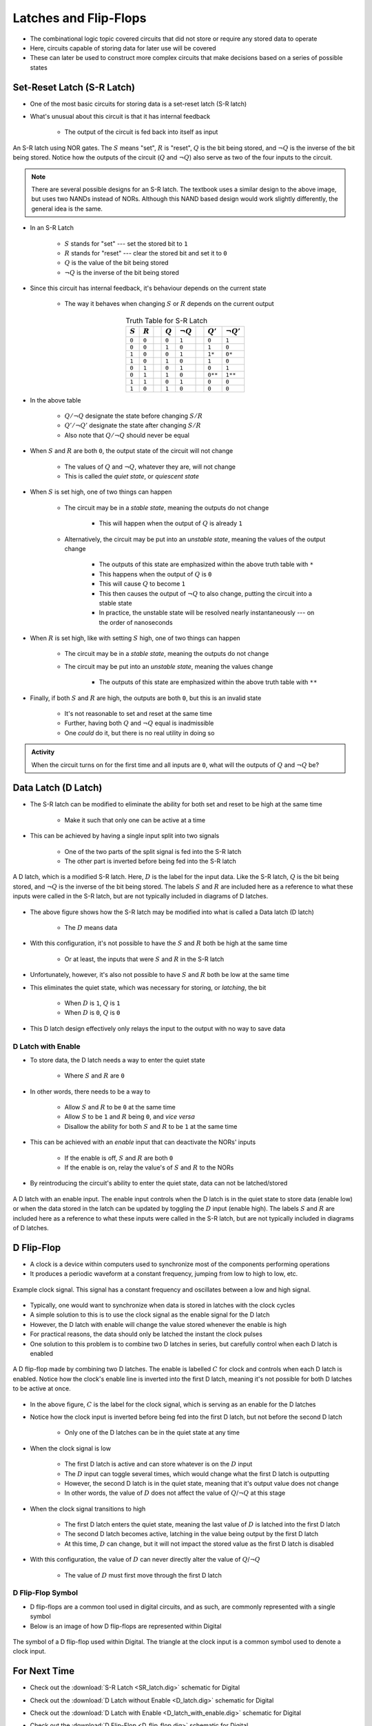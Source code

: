 **********************
Latches and Flip-Flops
**********************

* The combinational logic topic covered circuits that did not store or require any stored data to operate
* Here, circuits capable of storing data for later use will be covered
* These can later be used to construct more complex circuits that make decisions based on a series of possible states



Set-Reset Latch (S-R Latch)
===========================

* One of the most basic circuits for storing data is a set-reset latch (S-R latch)
* What's unusual about this circuit is that it has internal feedback

    * The output of the circuit is fed back into itself as input


.. figure:: SR_latch.png
    :width: 500 px
    :align: center

    An S-R latch using NOR gates. The :math:`S` means "set", :math:`R` is "reset", :math:`Q` is the bit being stored,
    and :math:`\lnot Q` is the inverse of the bit being stored. Notice how the outputs of the circuit (:math:`Q` and
    :math:`\lnot Q`) also serve as two of the four inputs to the circuit.


.. note::

    There are several possible designs for an S-R latch. The textbook uses a similar design to the above image, but
    uses two NANDs instead of NORs. Although this NAND based design would work slightly differently, the general idea 
    is the same.


* In an S-R Latch

    * :math:`S` stands for "set" --- set the stored bit to ``1``
    * :math:`R` stands for  "reset" --- clear the stored bit and set it to ``0``
    * :math:`Q` is the value of the bit being stored
    * :math:`\lnot Q` is the inverse of the bit being stored


* Since this circuit has internal feedback, it's behaviour depends on the current state

    * The way it behaves when changing :math:`S` or :math:`R` depends on the current output

.. list-table:: Truth Table for S-R Latch
    :widths: auto
    :align: center
    :header-rows: 1

    * - :math:`S`
      - :math:`R`
      -
      - :math:`Q`
      - :math:`\lnot Q`
      -
      - :math:`Q'`
      - :math:`\lnot Q'`
    * - ``0``
      - ``0``
      -
      - ``0``
      - ``1``
      -
      - ``0``
      - ``1``
    * - ``0``
      - ``0``
      -
      - ``1``
      - ``0``
      -
      - ``1``
      - ``0``
    * - ``1``
      - ``0``
      -
      - ``0``
      - ``1``
      -
      - ``1*``
      - ``0*``
    * - ``1``
      - ``0``
      -
      - ``1``
      - ``0``
      -
      - ``1``
      - ``0``

    * - ``0``
      - ``1``
      -
      - ``0``
      - ``1``
      -
      - ``0``
      - ``1``
    * - ``0``
      - ``1``
      -
      - ``1``
      - ``0``
      -
      - ``0**``
      - ``1**``
    * - ``1``
      - ``1``
      -
      - ``0``
      - ``1``
      -
      - ``0``
      - ``0``
    * - ``1``
      - ``0``
      -
      - ``1``
      - ``0``
      -
      - ``0``
      - ``0``


* In the above table

    * :math:`Q/\lnot Q` designate the state before changing :math:`S/R`
    * :math:`Q'/\lnot Q'` designate the state after changing :math:`S/R`
    * Also note that :math:`Q/\lnot Q` should never be equal


* When :math:`S` and :math:`R` are both ``0``, the output state of the circuit will not change

    * The values of :math:`Q` and :math:`\lnot Q`, whatever they are, will not change
    * This is called the *quiet state*, or *quiescent state*


* When :math:`S` is set high, one of two things can happen

    * The circuit may be in a *stable state*, meaning the outputs do not change

        * This will happen when the output of :math:`Q` is already ``1``


    * Alternatively, the circuit may be put into an *unstable state*, meaning the values of the output change

        * The outputs of this state are emphasized within the above truth table with ``*``
        * This happens when the output of :math:`Q` is ``0``
        * This will cause :math:`Q` to become ``1``
        * This then causes the output of :math:`\lnot Q` to also change, putting the circuit into a stable state
        * In practice, the unstable state will be resolved nearly instantaneously --- on the order of nanoseconds


* When :math:`R` is set high, like with setting :math:`S` high, one of two things can happen

    * The circuit may be in a *stable state*, meaning the outputs do not change
    * The circuit may be put into an *unstable state*, meaning the values change

        * The outputs of this state are emphasized within the above truth table with ``**``


* Finally, if both :math:`S` and :math:`R` are high, the outputs are both ``0``, but this is an invalid state

    * It's not reasonable to set and reset at the same time
    * Further, having both :math:`Q` and :math:`\lnot Q` equal is inadmissible
    * One *could* do it, but there is no real utility in doing so


.. admonition:: Activity

    When the circuit turns on for the first time and all inputs are ``0``, what will the outputs of :math:`Q` and
    :math:`\lnot Q` be?



Data Latch (D Latch)
====================

* The S-R latch can be modified to eliminate the ability for both set and reset to be high at the same time

    * Make it such that only one can be active at a time


* This can be achieved by having a single input split into two signals

    * One of the two parts of the split signal is fed into the S-R latch
    * The other part is inverted before being fed into the S-R latch


.. figure:: D_latch.png
    :width: 500 px
    :align: center

    A D latch, which is a modified S-R latch. Here, :math:`D` is the label for the input data. Like the S-R latch,
    :math:`Q` is the bit being stored, and :math:`\lnot Q` is the inverse of the bit being stored. The labels
    :math:`S` and :math:`R` are included here as a reference to what these inputs were called in the S-R latch, but
    are not typically included in diagrams of D latches.


* The above figure shows how the S-R latch may be modified into what is called a Data latch (D latch)

    * The :math:`D` means data


* With this configuration, it's not possible to have the :math:`S` and :math:`R` both be high at the same time

    * Or at least, the inputs that were :math:`S` and :math:`R` in the S-R latch


* Unfortunately, however, it's also not possible to have :math:`S` and :math:`R` both be low at the same time
* This eliminates the quiet state, which was necessary for storing, or *latching*, the bit

    * When :math:`D` is ``1``, :math:`Q` is ``1``
    * When :math:`D` is ``0``, :math:`Q` is ``0``


* This D latch design effectively only relays the input to the output with no way to save data


D Latch with Enable
-------------------

* To store data, the D latch needs a way to enter the quiet state

    * Where :math:`S` and :math:`R` are ``0``


* In other words, there needs to be a way to

    * Allow :math:`S` and :math:`R` to be ``0`` at the same time
    * Allow :math:`S` to be ``1`` and :math:`R` being ``0``, and *vice versa*
    * Disallow the ability for both :math:`S` and :math:`R` to be ``1`` at the same time


* This can be achieved with an *enable* input that can deactivate the NORs' inputs

    * If the enable is off, :math:`S` and :math:`R` are both ``0``
    * If the enable is on, relay the value's of :math:`S` and :math:`R` to the NORs


* By reintroducing the circuit's ability to enter the quiet state, data can not be latched/stored

.. figure:: D_latch_with_enable.png
    :width: 500 px
    :align: center

    A D latch with an enable input. The enable input controls when the D latch is in the quiet state to store data
    (enable low) or when the data stored in the latch can be updated by toggling the :math:`D` input (enable high). The
    labels :math:`S` and :math:`R` are included here as a reference to what these inputs were called in the S-R latch,
    but are not typically included in diagrams of D latches.



D Flip-Flop
===========

* A clock is a device within computers used to synchronize most of the components performing operations
* It produces a periodic waveform at a constant frequency, jumping from low to high to low, etc.

.. figure:: clock_signal.png
    :width: 500 px
    :align: center

    Example clock signal. This signal has a constant frequency and oscillates between a low and high signal.


* Typically, one would want to synchronize when data is stored in latches with the clock cycles
* A simple solution to this is to use the clock signal as the enable signal for the D latch
* However, the D latch with enable will change the value stored whenever the enable is high
* For practical reasons, the data should only be latched the instant the clock pulses

* One solution to this problem is to combine two D latches in series, but carefully control when each D latch is enabled

.. figure:: D_flip_flop.png
    :width: 666 px
    :align: center

    A D flip-flop made by combining two D latches. The enable is labelled :math:`C` for clock and controls when each
    D latch is enabled. Notice how the clock's enable line is inverted into the first D latch, meaning it's not possible
    for both D latches to be active at once.


* In the above figure, :math:`C` is the label for the clock signal, which is serving as an enable for the D latches
* Notice how the clock input is inverted before being fed into the first D latch, but not before the second D latch

    * Only one of the D latches can be in the quiet state at any time


* When the clock signal is low

    * The first D latch is active and can store whatever is on the :math:`D` input
    * The :math:`D` input can toggle several times, which would change what the first D latch is outputting
    * However, the second D latch is in the quiet state, meaning that it's output value does not change
    * In other words, the value of :math:`D` does not affect the value of :math:`Q`/:math:`\lnot Q` at this stage


* When the clock signal transitions to high

    * The first D latch enters the quiet state, meaning the last value of :math:`D` is latched into the first D latch
    * The second D latch becomes active, latching in the value being output by the first D latch
    * At this time, :math:`D` can change, but it will not impact the stored value as the first D latch is disabled


* With this configuration, the value of :math:`D` can never directly alter the value of :math:`Q`/:math:`\lnot Q`

    * The value of :math:`D` must first move through the first D latch


D Flip-Flop Symbol
------------------

* D flip-flops are a common tool used in digital circuits, and as such, are commonly represented with a single symbol
* Below is an image of how D flip-flops are represented within Digital


.. figure:: D_flip_flop_symbol.png
    :width: 200 px
    :align: center

    The symbol of a D flip-flop used within Digital. The triangle at the clock input is a common symbol used to denote
    a clock input.



For Next Time
=============

* Check out the :download:`S-R Latch <SR_latch.dig>` schematic for Digital
* Check out the :download:`D Latch without Enable <D_latch.dig>` schematic for Digital
* Check out the :download:`D Latch with Enable <D_latch_with_enable.dig>` schematic for Digital
* Check out the :download:`D Flip-Flop <D_flip_flop.dig>` schematic for Digital
* Read Chapter 3 Section 6 of your text

    * 14 pages